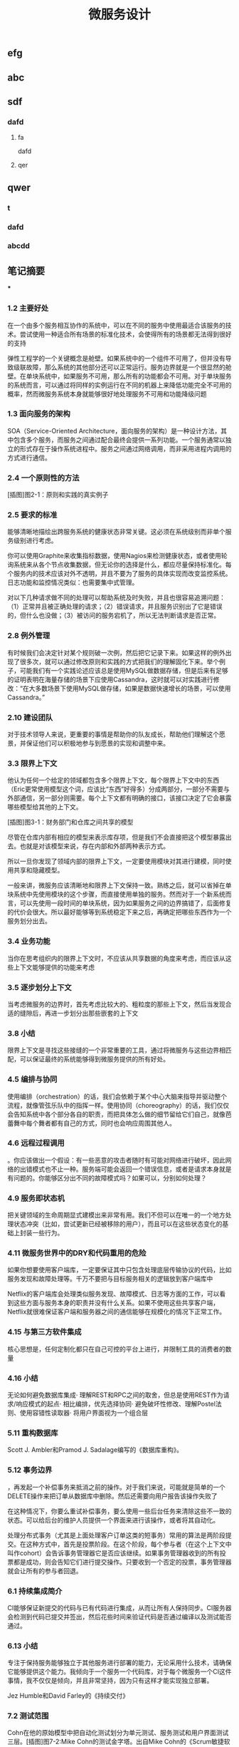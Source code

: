 #+TITLE: 微服务设计

** 
:PROPERTIES:
:last_modified_at: 1609337624066
:background_color: #533e7d
:created_at: 1609233078964
:publication_date: 
:author: [[张三]]
:source: [[weread]]
:type: [[book]]
:END:
** efg
** abc
** sdf
*** dafd
**** fa
dafd
**** qer
** qwer
*** t
*** dafd
*** abcdd
** 笔记摘要
***
*** 1.2 主要好处

在一个由多个服务相互协作的系统中，可以在不同的服务中使用最适合该服务的技术。尝试使用一种适合所有场景的标准化技术，会使得所有的场景都无法得到很好的支持

弹性工程学的一个关键概念是舱壁。如果系统中的一个组件不可用了，但并没有导致级联故障，那么系统的其他部分还可以正常运行。服务边界就是一个很显然的舱壁。在单块系统中，如果服务不可用，那么所有的功能都会不可用。对于单块服务的系统而言，可以通过将同样的实例运行在不同的机器上来降低功能完全不可用的概率，然而微服务系统本身就能够很好地处理服务不可用和功能降级问题

*** 1.3 面向服务的架构

SOA（Service-Oriented Architecture，面向服务的架构）是一种设计方法，其中包含多个服务，而服务之间通过配合最终会提供一系列功能。一个服务通常以独立的形式存在于操作系统进程中。服务之间通过网络调用，而非采用进程内调用的方式进行通信。

*** 2.4 一个原则性的方法

[插图]图2-1：原则和实践的真实例子

*** 2.5 要求的标准

能够清晰地描绘出跨服务系统的健康状态非常关键。这必须在系统级别而非单个服务级别进行考虑。

你可以使用Graphite来收集指标数据，使用Nagios来检测健康状态，或者使用轮询系统来从各个节点收集数据，但无论你的选择是什么，都应尽量保持标准化。每个服务内的技术应该对外不透明，并且不要为了服务的具体实现而改变监控系统。日志功能和监控情况类似：也需要集中式管理。

对以下几种请求做不同的处理可以帮助系统及时失败，并且也很容易追溯问题：（1）正常并且被正确处理的请求；（2）错误请求，并且服务识别出了它是错误的，但什么也没做；（3）被访问的服务宕机了，所以无法判断请求是否正常。

*** 2.8 例外管理

有时候我们会决定针对某个规则破一次例，然后把它记录下来。如果这样的例外出现了很多次，就可以通过修改原则和实践的方式把我们的理解固化下来。举个例子，可能我们有一个实践论述应该总是使用MySQL做数据存储，但是后来有足够的证明表明在海量存储的场景下应使用Cassandra，这时就可以对实践进行修改：“在大多数场景下使用MySQL做存储，如果是数据快速增长的场景，可以使用Cassandra。”

*** 2.10 建设团队

对于技术领导人来说，更重要的事情是帮助你的队友成长，帮助他们理解这个愿景，并保证他们可以积极地参与到愿景的实现和调整中来。

*** 3.3 限界上下文

他认为任何一个给定的领域都包含多个限界上下文，每个限界上下文中的东西（Eric更常使用模型这个词，应该比“东西”好得多）分成两部分，一部分不需要与外部通信，另一部分则需要。每个上下文都有明确的接口，该接口决定了它会暴露哪些模型给其他的上下文。

[插图]图3-1：财务部门和仓库之间共享的模型

尽管在仓库内部有相应的模型来表示库存项，但是我们不会直接把这个模型暴露出去。也就是对该模型来说，存在内部和外部两种表示方式。

所以一旦你发现了领域内部的限界上下文，一定要使用模块对其进行建模，同时使用共享和隐藏模型。

一般来讲，微服务应该清晰地和限界上下文保持一致。熟练之后，就可以省掉在单块系统中先使用模块的这个步骤，而直接使用单独的服务。然而对于一个新系统而言，可以先使用一段时间的单块系统，因为如果服务之间的边界搞错了，后面修复的代价会很大。所以最好能够等到系统稳定下来之后，再确定把哪些东西作为一个服务划分出去。

*** 3.4 业务功能

当你在思考组织内的限界上下文时，不应该从共享数据的角度来考虑，而应该从这些上下文能够提供的功能来考虑

*** 3.5 逐步划分上下文

当考虑微服务的边界时，首先考虑比较大的、粗粒度的那些上下文，然后当发现合适的缝隙后，再进一步划分出那些嵌套的上下文

*** 3.8 小结

限界上下文是寻找这些接缝的一个非常重要的工具，通过将微服务与这些边界相匹配，可以保证最终的系统能够得到微服务提供的所有好处。

*** 4.5 编排与协同

使用编排（orchestration）的话，我们会依赖于某个中心大脑来指导并驱动整个流程，就像管弦乐队中的指挥一样。使用协同（choreography）的话，我们仅仅会告知系统中各个部分各自的职责，而把具体怎么做的细节留给它们自己，就像芭蕾舞中每个舞者都有自己的方式，同时也会响应周围其他人。

*** 4.6 远程过程调用

。你应该做出一个假设：有一些恶意的攻击者随时有可能对网络进行破坏，因此网络的出错模式也不止一种。服务端可能会返回一个错误信息，或者是请求本身就是有问题的。你能够区分出不同的故障模式吗？如果可以，分别如何处理？

*** 4.9 服务即状态机

把关键领域的生命周期显式建模出来非常有用。我们不但可以在唯一的一个地方处理状态冲突（比如，尝试更新已经被移除的用户），而且可以在这些状态变化的基础上封装一些行为。

*** 4.11 微服务世界中的DRY和代码重用的危险

如果你想要使用客户端库，一定要保证其中只包含处理底层传输协议的代码，比如服务发现和故障处理等。千万不要把与目标服务相关的逻辑放到客户端库中

Netflix的客户端库会处理类似服务发现、故障模式、日志等方面的工作，可以看到这些方面与服务本身的职责并没有什么关系。如果不使用这些共享客户端，Netflix就很难保证客户端和服务器之间的通信能够在规模化的情况下正常工作。

*** 4.15 与第三方软件集成

核心思想是，任何定制化都只在自己可控的平台上进行，并限制工具的消费者的数量

*** 4.16 小结

无论如何避免数据库集成· 理解REST和RPC之间的取舍，但总是使用REST作为请求/响应模式的起点· 相比编排，优先选择协同· 避免破坏性修改、理解Postel法则、使用容错性读取器· 将用户界面视为一个组合层

*** 5.11 重构数据库

Scott J. Ambler和Pramod J. Sadalage编写的《数据库重构》。

*** 5.12 事务边界

，再发起一个补偿事务来抵消之前的操作。对于我们来说，可能就是简单的一个DELETE操作来把订单从数据库中删除。然后还需要向用户报告该操作失败了

在这种情况下，你要么重试补偿事务，要么使用一些后台任务来清除这些不一致的状态。可以给后台的维护人员提供一个界面来进行该操作，或者将其自动化。

处理分布式事务（尤其是上面处理客户订单这类的短事务）常用的算法是两阶段提交。在这种方式中，首先是投票阶段。在这个阶段，每个参与者（在这个上下文中叫作cohort）会告诉事务管理器它是否应该继续。如果事务管理器收到的所有投票都是成功，则会告知它们进行提交操作。只要收到一个否定的投票，事务管理器就会让所有的参与者回退。

*** 6.1 持续集成简介

CI能够保证新提交的代码与已有代码进行集成，从而让所有人保持同步。CI服务器会检测到代码已提交并签出，然后花些时间来验证代码是否通过编译以及测试能否通过。

*** 6.13 小结

专注于保持服务能够独立于其他服务进行部署的能力，无论采用什么技术，请确保它能够提供这个能力。我倾向于一个服务一个代码库，对于每个微服务一个CI这件事情，我不仅仅是倾向，并且非常坚持，因为只有这样才能实现独立部署。

Jez Humble和David Farley的《持续交付》

*** 7.2 测试范围

Cohn在他的原始模型中把自动化测试划分为单元测试、服务测试和用户界面测试三层。[插图]图7-2:Mike Cohn的测试金字塔。出自Mike Cohn的《Scrum敏捷软件开发》第1版，经过Pearson出版社的许可进行了修改

服务测试是绕开用户界面、直接针对服务的测试。在独立应用程序中，服务测试可能只测试为用户界面提供服务的一些类。对于包含多个服务的系统，一个服务测试只测试其中一个单独服务的功能。

既然所有的测试都有优缺点，那每种类型需要占多大的比例呢？一个好的经验法则是，顺着金字塔向下，下面一层的测试数量要比上面一层多一个数量级。

*** 7.3 实现服务测试

我们还需要配置被测服务，在测试过程中连接这些打桩服务。接着，为了模仿真实的服务，我们需要配置打桩服务为被测服务的请求发回响应

打桩，是指为被测服务的请求创建一些有着预设响应的打桩服务

弗里曼和普雷斯的书《测试驱动的面向对象软件开发》。

*** 7.10 部署后再测试

当考虑使用金丝雀发布时，你需要选择是要引导部分生产请求到金丝雀，还是直接复制一份生产请求。有些团队选择先复制一份生产请求，然后引导复制的请求到金丝雀。使用这种方法，现运行的生产版本和金丝雀版本可以有相同的请求，只是生产环境的请求结果是外部可见的。这方便大家对新旧版本做比较，同时又避免假如金丝雀失败，影响到客户的请求。不过，复制生产请求的工作可能会很复杂，尤其是在事件/请求不是幂等的情况下。

*** 8.1 单一服务，单一服务器

我们希望监控主机本身。CPU、内存等所有这些主机的数据都有用。我们想知道，系统健康的时候它们应该是什么样子的，这样当它们超出边界值时，就可以发出警告。如果我们想运行自己的监控软件，可以使用Nagios，或者使用像New Relic这样的托管服务来帮助我们监控主机。

我们甚至可以更进一步，使用logrotate帮助我们移除旧的日志，避免日志占满了磁盘空间。

*** 8.2 单一服务，多个服务器

单一服务的实例运行在多个主机上在这种情况下，我们依然想追踪有关主机的数据，根据它们来发出警告。但现在，除了要查看所有主机的数据，还要查看单个主机自己的数据。换句话说，我们既想把数据聚合起来，又想深入分析每台主机。Nagios允许以这样的方式组织我们的主机，到目前为止一切还好。类似的方式也可以满足我们对应用程序的监控。

*** 8.5 多个服务的指标跟踪

Graphite就是一个让上述要求变得很容易的系统。它提供一个非常简单的API，允许你实时发送指标数据给它。然后你可以通过查看这些指标生成的图表和其他展示方式来了解当前的情况。它处理容量的方式很有趣．。通过有效地配置，它可以减少旧指标的精度，以确保容量不要太大。例如，最近的十分钟，每隔10秒记录一次主机CPU的指标，然后在过去的一天，以分钟为单位对数据进行聚合，而在过去的几年，减少到以30分钟为单位进行聚合。通过这种方式，你不需要大量的存储空间，就可以保存很长一段时间内的信息。

*** 8.6 服务指标

我强烈建议你公开自己服务的基本指标。作为Web服务，最低限度应该暴露如响应时间和错误率这样的一些指标。

*** 8.8 关联标识

一个非常有用的方法是使用关联标识（ID）。在触发第一个调用时，生成一个GUID。然后把它传递给所有的后续调用，如图8-5所示。类似日志级别和日期，你也可以把关联标识以结构化的方式写入日志。使用合适的日志聚合工具，你能够对事件在系统中触发的所有调用进行跟踪：        15-02-2014 16:01:01 Web-Frontend INFO [abc-123] Register        15-02-2014 16:01:02 RegisterService INFO [abc-123] RegisterCustomer ...        15-02-2014 16:01:03 PostalSystem INFO [abc-123] SendWelcomePack ...        15-02-2014 16:01:03 EmailSystem INFO [abc-123] SendWelcomeEmail ...        15-02-2014 16:01:03 PaymentGateway ERROR [abc-123] ValidatePayment ...[插图]图8-5：使用关联标识来跟踪跨多个服务的调用当然，你需要确保每个服务知道应该传递关联标识。此时你需要标准化，强制在系统中执行该标准。一旦这样做了，你就可以创建工具来跟踪各种交互。这样的工具可以用于跟踪事件风暴、不常发生的特殊场景，甚至识别出时间过长的事务，因为你能勾勒出整个级联的调用。

*** 8.13 小结

对每个服务而言，· 最低限度要跟踪请求响应时间。做好之后，可以开始跟踪错误率及应用程序级的指标。· 最低限度要跟踪所有下游服务的健康状态，包括下游调用的响应时间，最好能够跟踪错误率。一些像Hystrix这样的库，可以在这方面提供帮助。· 标准化如何收集指标以及存储指标。· 如果可能的话，以标准的格式将日志记录到一个标准的位置。如果每个服务各自使用不同的方式，聚合会非常痛苦！· 监控底层操作系统，这样你就可以跟踪流氓进程和进行容量规划。对系统而言，· 聚合CPU之类的主机层级的指标及应用程序级指标。· 确保你选用的指标存储工具可以在系统和服务级别做聚合，同时也允许你查看单台主机的情况。· 确保指标存储工具允许你维护数据足够长的时间，以了解你的系统的趋势。· 使用单个可查询工具来对日志进行聚合和存储。· 强烈考虑标准化关联标识的使用。· 了解什么样的情况需要行动，并根据这些信息构造相应的警报和仪表盘。· 调查对各种指标聚合方式做统一化的可能性，像Suro或Riemann这样的工具可能会对你有用。

*** 9.1 身份验证和授权

当主体试图访问一个资源（比如基于Web的接口）时，他会被定向到一个身份提供者那里进行身份验证。这个身份提供者会要求他提供用户名和密码，或使用更先进的双重身份验证。一旦身份提供者确认主体已通过身份验证，它会发消息给服务提供者，让服务

对于企业来说，通常有自己的身份提供者，它会连接到公司的目录服务。目录服务可能使用LDAP（Lightweight Directory Access Protocol，轻量级目录访问协议）或活动目录（Active Directory）。

这些系统允许你存储主体的信息，例如他们在组织中扮演什么样的角色。

*** 9.2 服务间的身份验证和授权

SSL之上的流量不能被反向代理服务器（比如Varnish或Squid）所缓存，这是使用HTTPS的另一个缺点

这意味着，如果你需要缓存信息，就不得不在服务端或客户端内部实现。你可以在负载均衡中把Https的请求转成Http的请求，然后在负载均衡之后就可以使用缓存了。

*** 9.4 深度防御

IDS（Intrusion Detection Systems，入侵检测系统）可以监控网络或主机，当发现可疑行为时报告问题。IPS（Intrusion Prevention Systems，入侵预防系统），也会监控可疑行为，并进一步阻止它的发生。

*** 10.10 案例研究：RealEstate.com.au

在业务线之间，所有通信都必须是异步批处理，这是非常小的架构团队的几个严格的规则之一。这种粗粒度的通信与不同业务之间的粗粒度的通信是匹配的。坚持异步批处理，每条业务线在自身的行为和管理上有很大的自由度。它可以随时停止其服务，只要能满足其他业务线的批量集成，以及自己业务干系人的需求，那么没有人会在意。

*** 11.2 多少是太多

响应时间/延迟各种操作需要多长时间？我们可以使用不同数量的用户来测量它，以了解负载的增加会对响应时间造成什么样的影响。鉴于网络的性质，你经常会遇到异常值，所以将监控的响应目标设置成一个给定的百分比是很有用的。目标还应该包括你期望软件处理的并发连接/用户数。所以，你可能会说：“我期望这个网站，当每秒处理200个并发连接时，90%的响应时间在2秒以内。”· 可用性你能接受服务出现故障吗？这是一个24/7服务吗？当测量可用性时，有些人喜欢查看可接受的停机时间，但这个对调用服务的人又有什么用呢？对于你的服务，我只能选择信赖或者不信赖。测量停机时间，只有从历史报告的角度才有用。· 数据持久性多大比例的数据丢失是可以接受的？数据应该保存多久？很有可能每个案例都不同。例如，你可能为了节省空间，选择将用户会话的日志只保存一年，但你的金融交易记录可能需要保存很多年。

*** 11.3 功能降级

构建一个弹性系统，尤其是当功能分散在多个不同的、有可能宕掉的微服务上时，重要的是能够安全地降级功能。

我们需要做的是理解每个故障的影响，并弄清楚如何恰当地降级功能

对于每个使用多个微服务的面向用户的界面，或每个依赖多个下游合作者的微服务来说，你都需要问自己：“如果这个微服务宕掉会发生什么？”然后你就知道该做什么了。

*** 11.4 架构性安全措施

正确地设置超时，实现舱壁隔离不同的连接池，并实现一个断路器，以便在第一时间避免给一个不健康的系统发送调用。

*** 11.5 反脆弱的组织

给所有的跨进程调用设置超时，并选择一个默认的超时时间。当超时发生后，记录到日志里看看发生了什么，并相应地调整它们

使用断路器时，当对下游资源的请求发生一定数量的失败后，断路器会打开。接下来，所有的请求在断路器打开的状态下，会快速地失败。一段时间后，客户端发送一些请求查看下游服务是否已经恢复，如果它得到了正常的响应，将重置断路器。你可以在图11-2中看到这个过程的概述。[插图]

[插图]图11-3：每个下游服务一个连接池，以提供舱壁

Hystrix允许你在一定条件下，实现拒绝请求的舱壁，以避免资源达到饱和，这被称为减载（load shedding）。有时拒绝请求是避免重要系统变得不堪重负或成为多个上游服务瓶颈的最佳方法。

*** 11.6 幂等

这种机制在基于事件的协作中也会工作得很好，尤其是当你有多个相同类型的服务实例都订阅同一个事件时，会非常有用。即使我们存储了哪些事件被处理过，在某些形式的异步消息传递中，可能还留有小窗口，两个worker会看到相同的信息。通过以幂等方式处理这些事件，我们确保不会导致任何问题。

这里的关键点是，我们认为那些业务操作是幂等的，而不是整个系统状态的。

*** 11.8 扩展数据库

服务可以在单个主节点上进行所有的写操作，但是读取被分发到一个或多个只读副本。从主数据库复制到副本，是在写入后的某个时刻完成的，这意味着使用这种技术读取，有时候看到的可能是失效的数据，但是最终能够读取到一致的数据，这样的方式被称为最终一致性。如果你能够处理暂时的不一致，这是一个相当简单和常见的用来扩展系统的方式。稍后我们在看CAP定理时，会深入讨论这个话题

扩展读取是比较容易的。那么扩展写操作呢？一种方法是使用分片。采用分片方式，会存在多个数据库节点。当你有一块数据要写入时，对数据的关键字应用一个哈希函数，并基于这个函数的结果决定将数据发送到哪个分片

，内部用于处理命令和查询的模型本身是完全独立的。例如，我可能选择把命令作为事件，只是将命令列表存储在一个数据存储中（这一过程称为事件溯源，event sourcing）。我的查询模型可以查询事件库，从存储的事件推算出领域对象的状态，或只是从系统的命令部分获取一个聚合，来更新其他不同类型的存储。在许多方面，我们得到跟之前讨论的只读副本方式同样的好处，但CQRS中的副本数据，不需要和处理数据修改的数据存储相同。

*** 11.9 缓存

反向代理或CDN（Content Delivery Network，内容分发网络），是很好的使用代理服务器缓存的例子。服务器端缓存，是由服务器来负责处理缓存，可能会使用像Redis或Memcache这样的系统，也可能是一个简单的内存缓存。

对于那些提供高度可缓存数据的服务，从设计上来讲，源服务本身就只能处理一小部分的流量，因为大多数请求已经被源服务前面的缓存处理了。如果我们突然得到一个晴天霹雳的消息，由于整个缓存区消失了，源服务就会接收到远大于其处理能力的请求。在这种情况下，保护源服务的一种方式是，在第一时间就不要对源服务发起请求。相反，如图11-7所示，在需要时源服务本身会异步地填充缓存。如果缓存请求失败，会触发一个给源服务的事件，提醒它需要重新填充缓存。所以如果整个分片消失了，我们可以在后台重建缓存。可以阻塞请求直到区域被重新填充，但这可能会使缓存本身的争用，从而导致一些问题。更合适的是，如果想优先保持系统的稳定，我们可以让原始请求失败，但要快速地失败。[插图]图11-7：保护源服务，在后台异步重建缓存在某些情况下这种方法可能没有意义，但当系统的一部分发生故障时，它是确保系统仍然可用的一种方式。让请求快速失败，确保不占用资源或增加延迟，我们避免了级联下游服务导致的缓存故障，并给自己一个恢复的机会。

缓存可以很强大，但是你需要了解数据从数据源到终点的完整缓存路径，从而真正理解它的复杂性以及使它出错的原因。

*** 11.11 CAP定理

在分布式系统中有三方面需要彼此权衡：一致性（consistency）、可用性（availability）和分区容忍性（partition tolerance）。具体地说，这个定理告诉我们最多只能保证三个中的两个。

一致性是当访问多个节点时能得到同样的值。可用性意味着每个请求都能获得响应。分区容忍性是指集群中的某些节点在无法联系后，集群整体还能继续进行服务的能力。

现实情况是，即使我们没有数据库节点之间的网络故障，数据复制也不是立即发生的。正如前面提到的，系统放弃一致性以保证分区容忍性和可用性的这种做法，被称为最终一致性；也就是说，我们希望在将来的某个时候，所有节点都能看到更新后的数据，但它不会马上发生，所以我们必须清楚用户将看到失效数据的可能性

现在在分区情况下，如果数据库节点不能彼此通信，则它们无法协调以保证一致性。由于无法保证一致性，所以我们唯一的选择就是拒绝响应请求。换句话说，我们牺牲了可用性。系统是一致的和分区容忍的，即CP。在这种模式下，我们的服务必须考虑如何做功能降级，直到分区恢复以及数据库节点之间可以重新同步。

如果系统没有分区容忍性，就不能跨网络运行。换句话说，需要在本地运行一个单独的进程。所以，CA系统在分布式系统中根本是不存在的。

哪个是正确的，AP还是CP？好吧，现实中要视情况而定。因为我们知道，在人们构建系统的过程中需要权衡。我们知道AP系统扩展更容易，而且构建更简单，而CP系统由于要支持分布式一致性会遇到更多的挑战，需要更多的工作

即使对于一致性或可用性而言，也可以有选择地部分采用。许多系统允许我们更精细地做权衡。例如，Cassandra允许为每个调用做不同的权衡。因此如果需要严格的一致性，我可以在执行一个读取时，保持其阻塞直到所有副本回应确认数据是一致的，或直到特定数量的副本做出回应，或仅仅是一个节点做出回应。

*** 11.12 服务发现

我见过的解决方案，都会把事情分成两部分进行处理。首先，它们提供了一些机制，让一个实例注册并告诉所有人：“我在这里！”其次，它们提供了一种方法，一旦服务被注册就可以找到它。然后，当考虑在一个不断销毁和部署新实例的环境中，服务发现会变得更复杂。理想情况下，我们希望无论选择哪种解决方案，它都应该可以解决这些问题。

*** 11.13 动态服务注册

像许多相似类型的系统，Zookeeper依赖于在集群中运行大量的节点，以提供各种保障。这意味着，你至少应该运行三个Zookeeper节点。Zookeeper的大部分优点，围绕在确保数据在这些节点间安全地复制，以及当节点故障后仍能保持一致性上。

Zookeeper的核心是提供了一个用于存储信息的分层命名空间。客户端可以在此层次结构中，插入新的节点，更改或查询它们。此外，它们可以在节点上添加监控功能，以便当信息更改时节点能够得到通知。这意味着，我们可以在这个结构中存储服务位置的信息，并且可以作为一个客户端来接收更改消息。Zookeeper通常被用作通用配置存储，因此你也可以存储与特定服务相关的配置，这可以帮助你完成类似动态更改日志级别，或关闭正在运行的系统特性这样的任务。我个人倾向于不使用Zookeerp这样的系统作为配置源，因为我认为这使得在给定服务中定位变得更加困难。

和Zookeeper一样，Consul（http://www.consul.io/）也支持配置管理和服务发现。但它比Zookeeper更进一步，为这些关键使用场景提供了更多的支持。例如，它为服务发现提供一个HTTP接口。Consul提供的杀手级特性之一是，它实际上提供了现成的DNS服务器。具体来说，对于指定的名字，它能提供一条SRV记录，其中包含IP和端口。这意味着，如果系统的一部分已经在使用DNS，并且支持SRV记录，你就可以直接开始使用Consul，而无需对现有系统做任何更改。

*** 11.14 文档服务

Swagger让你描述API，产生一个很友好的Web用户界面，使你可以查看文档并通过Web浏览器与API交互。能够直接执行请求是一个非常棒的特性。例如，你可以定义POST模板，明确微服务期望的内容是什么样的。

*** 11.16 小结

推荐Nygard的优秀图书Release It!。在书里他分享了一系列关于系统故障的故事，以及一些处理它们的模式。这本书很值得一读（事实上，我甚至认为它应该成为构建任何规模化系统的必读书籍

*** 12.1 微服务的原则

[插图]图12-1：微服务的原则

经验表明，围绕业务的限界上下文定义的接口，比围绕技术概念定义的接口更加稳定。针对系统如何工作这个领域进行建模，不仅可以帮助我们形成更稳定的接口，也能确保我们能够更好地反映业务流程的变化。使用限界上下文来定义可能的领域边界。

为了使一个服务独立于其他服务，最大化独自演化的能力，隐藏实现细节至关重要。限界上下文建模在这方面可以提供帮助，因为它可以帮助我们关注哪些模型应该共享，哪些应该隐藏。服务还应该隐藏它们的数据库，以避免陷入数据库耦合，这在传统的面向服务的架构中也是最常见的一种耦合类型。使用数据泵（data pump）或事件数据泵（event data pump），将跨多个服务的数据整合到一起，以实现报表的功能

像企业服务总线或服务编配系统这样的方案，会导致业务逻辑的中心化和哑服务，应该避免使用它们。使用协同来代替编排或哑中间件，使用智能端点（smart endpoint）确保相关的逻辑和数据，在服务限界内能保持服务的内聚性

通过采用单服务单主机模式，可以减少部署一个服务引发的副作用，比如影响另一个完全不相干的服务。请考虑使用蓝/绿部署或金丝雀部署技术，区分部署和发布，降低发布出错的风险。使用消费者驱动的契约测试，在破坏性的更改发生前捕获它们。

请记住，你可以更改单个服务，然后把它部署到生产环境，无需联动地部署其他任何服务，这应该是常态，而不是例外。你的消费者应该自己决定何时更新，你需要适应他们。

如果我们心中持有反脆弱的信条，预期在任何地方都会发生故障，这说明我们正走在正确的路上。请确保正确设置你的超时，了解何时及如何使用舱壁和断路器，来限制故障组件的连带影响。

高度可观察我们不能依靠观察单一服务实例，或一台服务器的行为，来看系统是否运行正常。相反，我们需要从整体上看待正在发生的事情。通过注入合成事务到你的系统，模拟真实用户的行为，从而使用语义监控来查看系统是否运行正常。聚合你的日志和数据，这样当你遇到问题时，就可以深入分析原因。而当需要重现令人讨厌的问题，或仅仅查看你的系统在生产环境是如何交互时，关联标识可以帮助你跟踪系统间的调用。

*** 12.2 什么时候你不应该使用微服务

从头开发也很具有挑战性。不仅仅因为其领域可能是新的，还因为对已有东西进行分类，要比对不存在的东西进行分类要容易得多！因此，请再次考虑首先构建单块系统，当稳定以后再进行拆分。